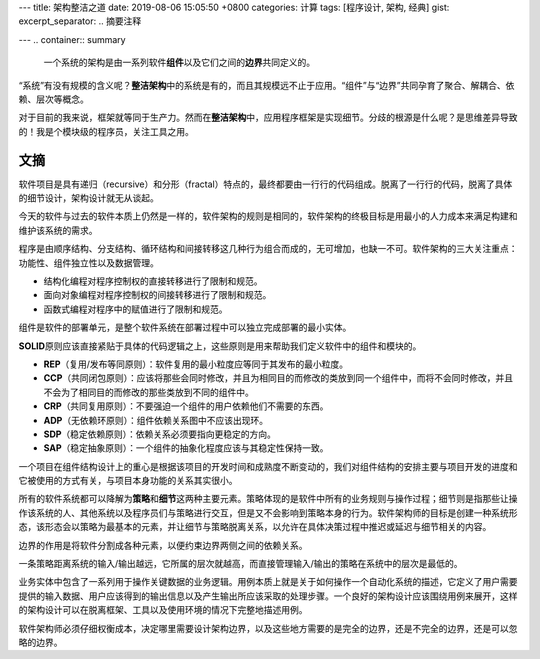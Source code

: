 ---
title: 架构整洁之道
date: 2019-08-06 15:05:50 +0800
categories: 计算
tags: [程序设计, 架构, 经典]
gist: 
excerpt_separator: .. 摘要注释

---
.. container:: summary

    一个系统的架构是由一系列软件\ **组件**\ 以及它们之间的\ **边界**\ 共同定义的。

.. 摘要注释

“系统”有没有规模的含义呢？\ **整洁架构**\ 中的系统是有的，而且其规模远不止于应用。“组件”与“边界”共同孕育了聚合、解耦合、依赖、层次等概念。

对于目前的我来说，框架就等同于生产力。然而在\ **整洁架构**\ 中，应用程序框架是实现细节。分歧的根源是什么呢？是思维差异导致的！我是个模块级的程序员，关注工具之用。

文摘
----

软件项目是具有递归（recursive）和分形（fractal）特点的，最终都要由一行行的代码组成。脱离了一行行的代码，脱离了具体的细节设计，架构设计就无从谈起。

今天的软件与过去的软件本质上仍然是一样的，软件架构的规则是相同的，软件架构的终极目标是用最小的人力成本来满足构建和维护该系统的需求。

.. compound::

    程序是由顺序结构、分支结构、循环结构和间接转移这几种行为组合而成的，无可增加，也缺一不可。软件架构的三大关注重点：功能性、组件独立性以及数据管理。

    - 结构化编程对程序控制权的直接转移进行了限制和规范。
    - 面向对象编程对程序控制权的间接转移进行了限制和规范。
    - 函数式编程对程序中的赋值进行了限制和规范。

组件是软件的部署单元，是整个软件系统在部署过程中可以独立完成部署的最小实体。

\ **SOLID**\ 原则应该直接紧贴于具体的代码逻辑之上，这些原则是用来帮助我们定义软件中的组件和模块的。

- **REP**\ （复用/发布等同原则）：软件复用的最小粒度应等同于其发布的最小粒度。
- **CCP**\ （共同闭包原则）：应该将那些会同时修改，并且为相同目的而修改的类放到同一个组件中，而将不会同时修改，并且不会为了相同目的而修改的那些类放到不同的组件中。
- **CRP**\ （共同复用原则）：不要强迫一个组件的用户依赖他们不需要的东西。
- **ADP**\ （无依赖环原则）：组件依赖关系图中不应该出现环。
- **SDP**\ （稳定依赖原则）：依赖关系必须要指向更稳定的方向。
- **SAP**\ （稳定抽象原则）：一个组件的抽象化程度应该与其稳定性保持一致。

一个项目在组件结构设计上的重心是根据该项目的开发时间和成熟度不断变动的，我们对组件结构的安排主要与项目开发的进度和它被使用的方式有关，与项目本身功能的关系其实很小。

所有的软件系统都可以降解为\ **策略**\ 和\ **细节**\ 这两种主要元素。策略体现的是软件中所有的业务规则与操作过程；细节则是指那些让操作该系统的人、其他系统以及程序员们与策略进行交互，但是又不会影响到策略本身的行为。软件架构师的目标是创建一种系统形态，该形态会以策略为最基本的元素，并让细节与策略脱离关系，以允许在具体决策过程中推迟或延迟与细节相关的内容。

边界的作用是将软件分割成各种元素，以便约束边界两侧之间的依赖关系。

一条策略距离系统的输入/输出越远，它所属的层次就越高，而直接管理输入/输出的策略在系统中的层次是最低的。

.. image:: /assets/bookshelf/{{ page.title }}/整洁架构.jpg

业务实体中包含了一系列用于操作关键数据的业务逻辑。用例本质上就是关于如何操作一个自动化系统的描述，它定义了用户需要提供的输入数据、用户应该得到的输出信息以及产生输出所应该采取的处理步骤。一个良好的架构设计应该围绕用例来展开，这样的架构设计可以在脱离框架、工具以及使用环境的情况下完整地描述用例。

软件架构师必须仔细权衡成本，决定哪里需要设计架构边界，以及这些地方需要的是完全的边界，还是不完全的边界，还是可以忽略的边界。
